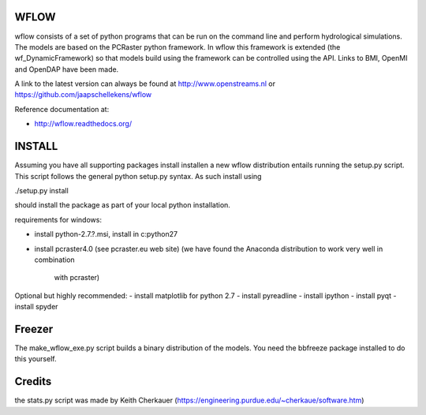 WFLOW
=====

wflow consists of a set of python programs that can be run on the command line 
and perform hydrological simulations. The models are based on the PCRaster 
python framework. In wflow this framework is extended (the wf_DynamicFramework) 
so that models build using the framework can be controlled using the API. 
Links to BMI, OpenMI and OpenDAP have been made.

A link to the latest version can always be found at http://www.openstreams.nl or
https://github.com/jaapschellekens/wflow 

Reference documentation at:

+ http://wflow.readthedocs.org/

INSTALL
=======

Assuming you have all supporting packages install installen a new wflow 
distribution entails running the setup.py script. This script follows
the general python setup.py syntax. As such install using

./setup.py install

should install the package as part of your local python installation.

requirements for windows:

- install python-2.7.?.msi, install in c:\python27
- install pcraster4.0 (see pcraster.eu web site)
  (we have found the Anaconda distribution to work very well in combination
   with pcraster)

Optional but highly recommended:
- install matplotlib for python 2.7
- install pyreadline
- install ipython
- install pyqt
- install spyder


Freezer
=======
The make_wflow_exe.py script builds a binary distribution of the models.
You need the bbfreeze package installed to do this yourself.



Credits
=======
the stats.py script was made by Keith Cherkauer
(https://engineering.purdue.edu/~cherkaue/software.htm)
